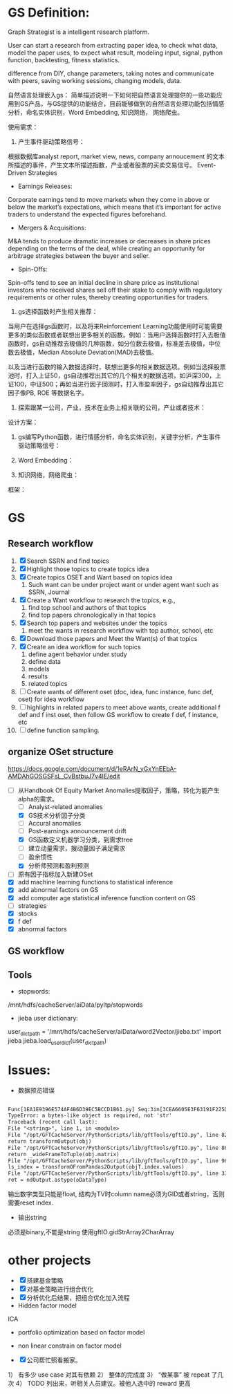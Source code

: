 * GS Definition:
Graph Strategist is a intelligent research platform.

User can start a research from extracting paper idea, to check what data, model the paper uses, to expect what result, modeling input, signal, python function, backtesting, fitness statistics.

difference from DIY, change parameters, taking notes and communicate with peers, saving working sessions, changing models, data.

自然语言处理嵌入gs：
简单描述说明一下如何把自然语言处理提供的一些功能应用到GS产品，与GS提供的功能结合，目前能够做到的自然语言处理功能包括情感分析，命名实体识别，Word Embedding, 知识网络， 网络爬虫。

使用需求：
1. 产生事件驱动策略信号：
根据数据库analyst report, market view, news, company annoucement 的文本所描述的事件，产生文本所描述指数，产业或者股票的买卖交易信号。
Event-Driven Strategies
- Earnings Releases:
Corporate earnings tend to move markets when they come in above or below the market’s expectations, which means that it’s important for active traders to understand the expected figures beforehand.
- Mergers & Acquisitions:
M&A tends to produce dramatic increases or decreases in share prices depending on the terms of the deal, while creating an opportunity for arbitrage strategies between the buyer and seller.
- Spin-Offs:
Spin-offs tend to see an initial decline in share price as institutional investors who received shares sell off their stake to comply with regulatory requirements or other rules, thereby creating opportunities for traders.

2. gs选择函数时产生相关推荐：
当用户在选择gs函数时，以及将来Reinforcement Learning功能使用时可能需要更多的类似函数或者联想出更多相关的函数。例如：当用户选择函数时打入去极值函数时，gs自动推荐去极值的几种函数，如分位数去极值，标准差去极值，中位数去极值，Median Absolute Deviation(MAD)去极值。

以及当进行函数的输入数据选择时，联想出更多的相关数据选项。例如当选择股票池时，打入上证50，gs自动推荐出其它的几个相关的数据选项，如沪深300，上证100，中证500；再如当进行因子回测时，打入市盈率因子，gs自动推荐出其它因子像PB, ROE 等数据名字。

3. 探索跟某一公司，产业，技术在业务上相关联的公司，产业或者技术：

设计方案：
1. gs编写Python函数，进行情感分析，命名实体识别，关键字分析，产生事件驱动策略信号：

2. Word Embedding：

3. 知识网络，网络爬虫：
框架：

* GS
** Research workflow
DEADLINE: <2017-11-06 Mon>
:LOGBOOK:
CLOCK: [2017-11-06 Mon 10:25]--[2017-11-07 Tue 10:03] => 23:38

#+END:

:END:
1. [X] Search SSRN and find topics
2. [X] Highlight those topics to create topics idea
3. [X] Create topics OSET and Want based on topics idea
   1. Such want can be under project want or under agent want such as SSRN, Journal
4. [X] Create a Want workflow to research the topics, e.g.,
   1. find top school and authors of that topics
   2. find top papers chronologically in that topics
5. [X] Search top papers and websites under the topics
   1. meet the wants in research workflow with top author, school, etc
6. [X] Download those papers and Meet the Want(s) of that topics
7. [X] Create an idea workflow for such topics
   1. define agent behavior under study
   2. define data
   3. models
   4. results
   5. related topics
8. [ ] Create wants of different oset (doc, idea, func instance, func def, oset) for idea workflow
9. [ ] highlights in related papers to meet above wants, create additional f def and f inst oset, then follow GS workflow to create f def, f instance, etc
10. [ ] define function sampling.

** organize OSet structure
DEADLINE: <2017-10-23 Mon>
[[https://docs.google.com/document/d/1eRArN_yGxYnEEbA-AMDAhGOSGSFsL_CvBstbuJ7v4lE/edit]]
- [-] 从Handbook Of Equity Market Anomalies提取因子，策略，转化为能产生alpha的需求。
  - [ ] Analyst-related anomalies
  - [X] GS技术分析因子分类
  - [ ] Accural anomalies
  - [ ] Post-earnings announcement drift
  - [X] GS函数定义机器学习分类，到需求tree
  - [ ] 建立动量需求，搜动量因子满足需求
  - [ ] 盈余惯性
  - [X] 分析师预测和盈利预测
- [ ] 原有因子指标加入新建OSet
- [X] add machine learning functions to statistical inference
- [X] add abnormal factors on GS
- [X] add computer age statistical inference function content on GS
- [ ] strategies
- [X] stocks
- [X] f def
- [X] abnormal factors
** GS workflow
** Tools
- stopwords:
/mnt/hdfs/cacheServer/aiData/pyltp/stopwords
- jieba user dictionary:
user_dict_path = '/mnt/hdfs/cacheServer/aiData/word2Vector/jieba.txt'
import jieba
jieba.load_userdict(user_dict_path)

* Issues:
- 数据预览错误
#+BEGIN_SRC txt

Func[1EA1E9396E574AF4B6D39EC5BCCD1B61.py] Seq:3in[3CEA6605E3F63191F225D45C21395C41#1],error:Python error:
TypeError: a bytes-like object is required, not 'str'
Traceback (recent call last):
File "<string>", line 1, in <module>
File "/opt/GFTCacheServer/PythonScripts/lib/gftTools/gftIO.py", line 823, in transformOutputWithTypeGiven
return transformOutput(obj)
File "/opt/GFTCacheServer/PythonScripts/lib/gftTools/gftIO.py", line 861, in transformOutput
return _wideFrameToTuple(obj.matrix)
File "/opt/GFTCacheServer/PythonScripts/lib/gftTools/gftIO.py", line 980, in _wideFrameToTuple
ls_index = transformOFromPandas2Output(objT.index.values)
File "/opt/GFTCacheServer/PythonScripts/lib/gftTools/gftIO.py", line 332, in transformOFromPandas2Output
ret = ndOutput.astype(oDataType)

#+END_SRC
输出数字类型只能是float, 结构为TV时column name必须为GID或者string，否则需要reset index.
- 输出string
必须是binary,不能是string
使用gftIO.gidStrArray2CharArray

* other projects
- [X] 搭建基金策略
- [X] 对基金策略进行组合优化
- [X] 分析优化后结果，把组合优化加入流程
- Hidden factor model
ICA
- portfolio optimization based on factor model
- non linear constrain on factor model

- [X] 公司帮忙照看搬家。
1） 有多少 use case 对其有依赖
2） 整体的完成度
3） “做某事” 被 repeat 了几次
4） TODO 列出来，听相关人员建议。被他人选中的 reward 更高
